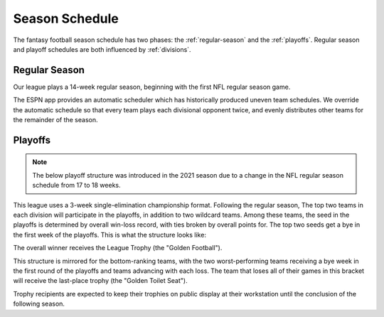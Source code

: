 Season Schedule
===============
The fantasy football season schedule has two phases: the :ref:`regular-season` and the
:ref:`playoffs`. Regular season and playoff schedules are both influenced by
:ref:`divisions`.

.. _regular-season:

Regular Season
--------------
Our league plays a 14-week regular season, beginning with the first NFL regular season
game.

The ESPN app provides an automatic scheduler which has historically produced uneven
team schedules. We override the automatic schedule so that every team plays each divisional
opponent twice, and evenly distributes other teams for the remainder of the season.

.. _playoffs:

Playoffs
--------
.. note::
   The below playoff structure was introduced in the 2021 season due to a change in the NFL
   regular season schedule from 17 to 18 weeks.

This league uses a 3-week single-elimination championship format. Following the regular
season, The top two teams in each division will participate in the playoffs, in addition
to two wildcard teams. Among these teams, the seed in the playoffs is determined by overall
win-loss record, with ties broken by overall points for. The top two seeds get a bye in the
first week of the playoffs. This is what the structure looks like:

.. image:: _static/playoff_bracket.png

The overall winner receives the League Trophy (the "Golden Football").

This structure is mirrored for the bottom-ranking teams, with the two worst-performing teams
receiving a bye week in the first round of the playoffs and teams advancing with each loss.
The team that loses all of their games in this bracket will receive the last-place trophy
(the "Golden Toilet Seat").

Trophy recipients are expected to keep their trophies on public display at their
workstation until the conclusion of the following season.